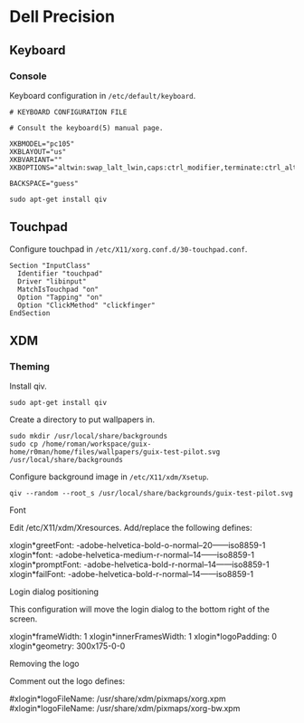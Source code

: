 * Dell Precision
** Keyboard
*** Console

Keyboard configuration in =/etc/default/keyboard=.

#+begin_example
  # KEYBOARD CONFIGURATION FILE

  # Consult the keyboard(5) manual page.

  XKBMODEL="pc105"
  XKBLAYOUT="us"
  XKBVARIANT=""
  XKBOPTIONS="altwin:swap_lalt_lwin,caps:ctrl_modifier,terminate:ctrl_alt_bksp"

  BACKSPACE="guess"
#+end_example

#+begin_src shell
  sudo apt-get install qiv
#+end_src

** Touchpad

Configure touchpad in =/etc/X11/xorg.conf.d/30-touchpad.conf=.

#+begin_example
  Section "InputClass"
    Identifier "touchpad"
    Driver "libinput"
    MatchIsTouchpad "on"
    Option "Tapping" "on"
    Option "ClickMethod" "clickfinger"
  EndSection
#+end_example

** XDM
*** Theming

Install qiv.

#+begin_src shell
  sudo apt-get install qiv
#+end_src

Create a directory to put wallpapers in.

#+begin_src shell
  sudo mkdir /usr/local/share/backgrounds
  sudo cp /home/roman/workspace/guix-home/r0man/home/files/wallpapers/guix-test-pilot.svg /usr/local/share/backgrounds
#+end_src

Configure background image in =/etc/X11/xdm/Xsetup=.

#+begin_example
qiv --random --root_s /usr/local/share/backgrounds/guix-test-pilot.svg
#+end_example

Font

Edit /etc/X11/xdm/Xresources. Add/replace the following defines:

xlogin*greetFont:  -adobe-helvetica-bold-o-normal--20------iso8859-1
xlogin*font:       -adobe-helvetica-medium-r-normal--14------iso8859-1
xlogin*promptFont: -adobe-helvetica-bold-r-normal--14------iso8859-1
xlogin*failFont:   -adobe-helvetica-bold-r-normal--14------iso8859-1

Login dialog positioning

This configuration will move the login dialog to the bottom right of the screen.

xlogin*frameWidth: 1
xlogin*innerFramesWidth: 1
xlogin*logoPadding: 0
xlogin*geometry:    300x175-0-0

Removing the logo

Comment out the logo defines:

#xlogin*logoFileName: /usr/share/xdm/pixmaps/xorg.xpm
#xlogin*logoFileName: /usr/share/xdm/pixmaps/xorg-bw.xpm
